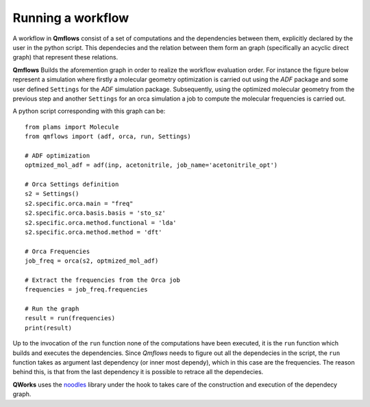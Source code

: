 Running a workflow
~~~~~~~~~~~~~~~~~~
A workflow in **Qmflows** consist of a set of computations and the dependencies between them,
explicitly declared by the user in the python script. This dependecies and the relation between
them form an graph (specifically an acyclic direct graph) that represent these relations.

**Qmflows** Builds the aforemention graph in order to realize the workflow evaluation order. For instance the figure below represent a simulation where firstly a molecular geometry optimization is carried out using the *ADF* package and some user defined ``Settings`` for the *ADF* simulation package. Subsequently, using the optimized molecular geometry from the previous step and another ``Settings`` for an orca simulation a job to compute the molecular frequencies is carried out.  

.. image:: _images/simple_graph.png

A python script corresponding with this graph can be::

   from plams import Molecule
   from qmflows import (adf, orca, run, Settings)

   # ADF optimization
   optmized_mol_adf = adf(inp, acetonitrile, job_name='acetonitrile_opt')

   # Orca Settings definition
   s2 = Settings()
   s2.specific.orca.main = "freq"
   s2.specific.orca.basis.basis = 'sto_sz'
   s2.specific.orca.method.functional = 'lda'
   s2.specific.orca.method.method = 'dft'

   # Orca Frequencies 
   job_freq = orca(s2, optmized_mol_adf)

   # Extract the frequencies from the Orca job
   frequencies = job_freq.frequencies

   # Run the graph
   result = run(frequencies)
   print(result)

   
Up to the invocation of the ``run`` function none of the computations have been executed,
it is the ``run`` function which builds and executes the dependencies. Since *Qmflows* needs to figure out
all the dependecies in the script, the ``run`` function takes as argument last dependency (or inner most dependy),
which in this case are the frequencies. The reason behind this, is that from the last dependency it is possible to
retrace all the dependecies.

**QWorks** uses  the noodles_ library under the hook to takes care of the construction and
execution of the dependecy graph.

.. _noodles: http://nlesc.github.io/noodles/


